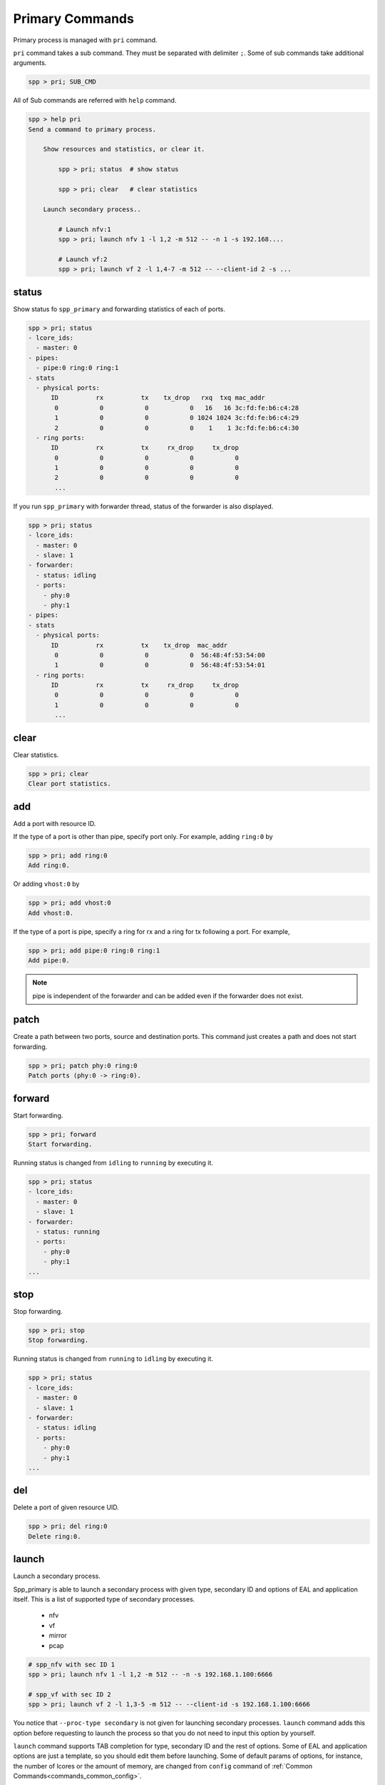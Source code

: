 ..  SPDX-License-Identifier: BSD-3-Clause
    Copyright(c) 2010-2014 Intel Corporation
    Copyright(c) 2017-2019 Nippon Telegraph and Telephone Corporation


.. _commands_primary:

Primary Commands
================

Primary process is managed with ``pri`` command.

``pri`` command takes a sub command. They must be separated with delimiter
``;``. Some of sub commands take additional arguments.

.. code-block:: console

    spp > pri; SUB_CMD

All of Sub commands are referred with ``help`` command.

.. code-block:: console

    spp > help pri
    Send a command to primary process.

        Show resources and statistics, or clear it.

            spp > pri; status  # show status

            spp > pri; clear   # clear statistics

        Launch secondary process..

            # Launch nfv:1
            spp > pri; launch nfv 1 -l 1,2 -m 512 -- -n 1 -s 192.168....

            # Launch vf:2
            spp > pri; launch vf 2 -l 1,4-7 -m 512 -- --client-id 2 -s ...


.. _commands_primary_status:

status
------

Show status fo ``spp_primary`` and forwarding statistics of each of ports.

.. code-block:: console

    spp > pri; status
    - lcore_ids:
      - master: 0
    - pipes:
      - pipe:0 ring:0 ring:1
    - stats
      - physical ports:
          ID          rx          tx    tx_drop   rxq  txq mac_addr
           0           0           0           0   16   16 3c:fd:fe:b6:c4:28
           1           0           0           0 1024 1024 3c:fd:fe:b6:c4:29
           2           0           0           0    1    1 3c:fd:fe:b6:c4:30
      - ring ports:
          ID          rx          tx     rx_drop     tx_drop
           0           0           0           0           0
           1           0           0           0           0
           2           0           0           0           0
           ...

If you run ``spp_primary`` with forwarder thread, status of the forwarder is
also displayed.

.. code-block:: console

    spp > pri; status
    - lcore_ids:
      - master: 0
      - slave: 1
    - forwarder:
      - status: idling
      - ports:
        - phy:0
        - phy:1
    - pipes:
    - stats
      - physical ports:
          ID          rx          tx    tx_drop  mac_addr
           0           0           0           0  56:48:4f:53:54:00
           1           0           0           0  56:48:4f:53:54:01
      - ring ports:
          ID          rx          tx     rx_drop     tx_drop
           0           0           0           0           0
           1           0           0           0           0
           ...


.. _commands_primary_clear:

clear
-----

Clear statistics.

.. code-block:: console

    spp > pri; clear
    Clear port statistics.


.. _commands_primary_add:

add
---

Add a port with resource ID.

If the type of a port is other than pipe, specify port only.
For example, adding ``ring:0`` by

.. code-block:: console

    spp > pri; add ring:0
    Add ring:0.

Or adding ``vhost:0`` by

.. code-block:: console

    spp > pri; add vhost:0
    Add vhost:0.

If the type of a port is pipe, specify a ring for rx and a ring
for tx following a port. For example,

.. code-block:: console

    spp > pri; add pipe:0 ring:0 ring:1
    Add pipe:0.

.. note::

   pipe is independent of the forwarder and can be added even if the
   forwarder does not exist.

.. _commands_primary_patch:

patch
------

Create a path between two ports, source and destination ports.
This command just creates a path and does not start forwarding.

.. code-block:: console

    spp > pri; patch phy:0 ring:0
    Patch ports (phy:0 -> ring:0).


.. _commands_primary_forward:

forward
-------

Start forwarding.

.. code-block:: console

    spp > pri; forward
    Start forwarding.

Running status is changed from ``idling`` to ``running`` by
executing it.

.. code-block:: console

    spp > pri; status
    - lcore_ids:
      - master: 0
      - slave: 1
    - forwarder:
      - status: running
      - ports:
        - phy:0
        - phy:1
    ...


.. _commands_primary_stop:

stop
----

Stop forwarding.

.. code-block:: console

    spp > pri; stop
    Stop forwarding.

Running status is changed from ``running`` to ``idling`` by
executing it.

.. code-block:: console

    spp > pri; status
    - lcore_ids:
      - master: 0
      - slave: 1
    - forwarder:
      - status: idling
      - ports:
        - phy:0
        - phy:1
    ...


.. _commands_primary_del:

del
---

Delete a port of given resource UID.

.. code-block:: console

    spp > pri; del ring:0
    Delete ring:0.


.. _commands_primary_launch:

launch
------

Launch a secondary process.

Spp_primary is able to launch a secondary process with given type, secondary
ID and options of EAL and application itself. This is a list of supported type
of secondary processes.

  * nfv
  * vf
  * mirror
  * pcap

.. code-block:: console

    # spp_nfv with sec ID 1
    spp > pri; launch nfv 1 -l 1,2 -m 512 -- -n -s 192.168.1.100:6666

    # spp_vf with sec ID 2
    spp > pri; launch vf 2 -l 1,3-5 -m 512 -- --client-id -s 192.168.1.100:6666

You notice that ``--proc-type secondary`` is not given for launching secondary
processes. ``launch`` command adds this option before requesting to launch
the process so that you do not need to input this option by yourself.

``launch`` command supports TAB completion for type, secondary ID and the rest
of options. Some of EAL and application options are just a template, so you
should edit them before launching. Some of default params of options,
for instance, the number of lcores or the amount of memory, are changed from
``config`` command of :ref:`Common Commands<commands_common_config>`.

In terms of log, each of secondary processes are output its log messages to
files under ``log`` directory of project root. The name of log file is defined
with type of process and secondary ID. For instance, ``nfv 2``, the path of log
file is ``log/spp_nfv-2.log``.

.. _commands_primary_flow:

flow
----

Manipulate flow rules.

You can request ``validate`` before creating flow rule.

.. code-block:: console

   spp > pri; flow validate phy:0 ingress group 1 pattern eth dst is
         10:22:33:44:55:66 / vlan vid is 100 / end actions queue index 0 /
         of_pop_vlan / end
   Flow rule validated


You can create rules by using ``create`` request.

.. code-block:: console

   spp > pri; flow create phy:0 ingress group 1 pattern eth dst is
         10:22:33:44:55:66 / vlan vid is 100 / end actions queue index 0 /
         of_pop_vlan / end
   Flow rule #0 created

.. note::

   ``validate`` and/or ``create`` in flow command tends to take long
   parameters. But you should enter it as one line.
   CLI assumes that new line means ``command is entered``. So command
   should be entered without using new line.

You can delete specific flow rule.

.. code-block:: console

   spp > pri; flow destroy phy:0 0
   Flow rule #0 destroyed

Listing flow rules per physical port is supported.

.. code-block:: console

   spp > pri; flow list phy:0
   ID      Group   Prio    Attr    Rule
   0       1       0       -e-     ETH => OF_PUSH_VLAN OF_SET_VLAN_VID OF_SET_VLAN_PCP
   1       1       0       i--     ETH VLAN => QUEUE OF_POP_VLAN
   2       0       0       i--     ETH => JUMP

The following is the parameters to be displayed.

* ``ID``: Identifier of the rule which is unique per physical port.
* ``Group``: Group number the rule belongs.
* ``Prio``: Priority value of the rule.
* ``Attr``: Attributes for the rule which is independent each other.
  The possible values of ``Attr`` are ``i`` or ``e`` or ``t``. ``i`` means
  ingress. ``e`` means egress and ``t`` means transfer.
* ``Rule``: Rule notation.

Flow detail can be listed.

.. code-block:: console

   spp > pri; flow status phy:0 0
   Attribute:
     Group   Priority Ingress Egress Transfer
     1       0        true    false  false
   Patterns:
     - eth:
       - spec:
         - dst: 10:22:33:44:55:66
         - src: 00:00:00:00:00:00
         - type: 0xffff
       - last:
       - mask:
         - dst: ff:ff:ff:ff:ff:ff
         - src: 00:00:00:00:00:00
         - type: 0xffff
     - vlan:
       - spec:
         - tci: 0x0064
         - inner_type: 0x0000
       - last:
       - mask:
         - tci: 0xffff
         - inner_type: 0x0000
   Actions:
     - queue:
       - index: 0
     - of_pop_vlan:
